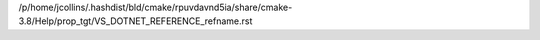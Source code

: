 /p/home/jcollins/.hashdist/bld/cmake/rpuvdavnd5ia/share/cmake-3.8/Help/prop_tgt/VS_DOTNET_REFERENCE_refname.rst